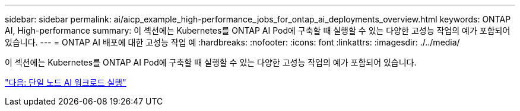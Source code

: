 ---
sidebar: sidebar 
permalink: ai/aicp_example_high-performance_jobs_for_ontap_ai_deployments_overview.html 
keywords: ONTAP AI, High-performance 
summary: 이 섹션에는 Kubernetes를 ONTAP AI Pod에 구축할 때 실행할 수 있는 다양한 고성능 작업의 예가 포함되어 있습니다. 
---
= ONTAP AI 배포에 대한 고성능 작업 예
:hardbreaks:
:nofooter: 
:icons: font
:linkattrs: 
:imagesdir: ./../media/


[role="lead"]
이 섹션에는 Kubernetes를 ONTAP AI Pod에 구축할 때 실행할 수 있는 다양한 고성능 작업의 예가 포함되어 있습니다.

link:aicp_execute_a_single-node_ai_workload.html["다음: 단일 노드 AI 워크로드 실행"]

